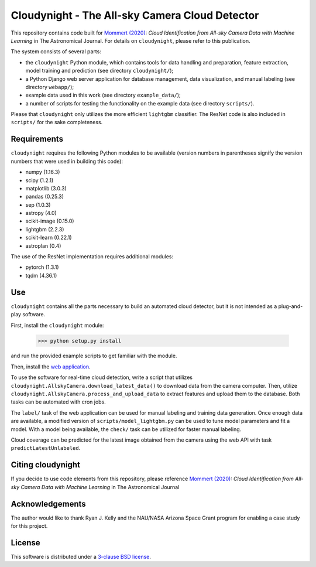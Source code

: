 Cloudynight - The All-sky Camera Cloud Detector
===============================================

This repository contains code built for
`Mommert (2020) <http://doi.org/10.3847/1538-3881/ab744f>`_:
`Cloud Identification
from All-sky Camera Data with Machine Learning` in The Astronomical Journal.
For details on ``cloudynight``, please refer to this publication.

The system consists of several parts:

* the ``cloudynight`` Python module, which contains tools for data handling and
  preparation, feature extraction, model training and prediction
  (see directory ``cloudynight/``);
* a Python Django web server application for database management, data
  visualization, and manual labeling (see directory ``webapp/``);
* example data used in this work (see directory ``example_data/``);
* a number of scripts for testing the functionality on the example data
  (see directory ``scripts/``).

Please that ``cloudynight`` only utilizes the more efficient ``lightgbm``
classifier. The ResNet code is also included in ``scripts/`` for the sake
completeness.

Requirements
------------

``cloudynight`` requires the following Python modules to be available
(version numbers in parentheses signify the version numbers that were used in
building this code):

* numpy (1.16.3)
* scipy (1.2.1)
* matplotlib (3.0.3)
* pandas (0.25.3)
* sep (1.0.3)
* astropy (4.0)
* scikit-image (0.15.0)    
* lightgbm (2.2.3)
* scikit-learn (0.22.1)  
* astroplan (0.4)

The use of the ResNet implementation requires additional modules:

* pytorch (1.3.1)
* tqdm (4.36.1)

  
Use
---

``cloudynight`` contains all the parts necessary to build an automated cloud
detector, but it is not intended as a plug-and-play software.

First, install the ``cloudynight`` module:

  >>> python setup.py install

and run the provided example scripts to get familiar with the module.

Then, install the `web application <webapp/README.rst>`_.

To use the software for real-time cloud detection, write a script that
utilizes ``cloudynight.AllskyCamera.download_latest_data()`` to download data
from the camera computer. Then, utilize
``cloudynight.AllskyCamera.process_and_upload_data`` to extract features and
upload them to the database. Both tasks can be automated with cron jobs.

The ``label/`` task of the web application can be used for manual labeling
and training data generation. Once enough data are available, a modified
version of ``scripts/model_lightgbm.py`` can be used to tune model parameters
and fit a model. With a model being available, the ``check/`` task can be
utilized for faster manual labeling.

Cloud coverage can be predicted for the latest image obtained from the camera
using the web API with task ``predictLatestUnlabeled``.


Citing cloudynight
------------------

If you decide to use code elements from this repository, please reference
`Mommert (2020) <http://doi.org/10.3847/1538-3881/ab744f>`_: `Cloud Identification
from All-sky Camera Data with Machine Learning` in The Astronomical Journal

Acknowledgements
----------------

The author would like to thank Ryan J. Kelly and the NAU/NASA Arizona Space Grant program
for enabling a case study for this project.

License
-------

This software is distributed under a `3-clause BSD license <LICENSE.rst>`_.


